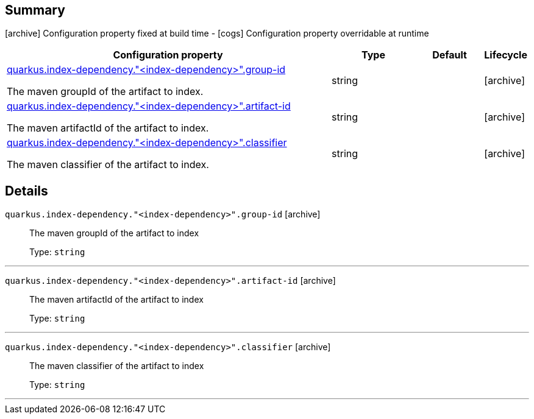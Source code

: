 == Summary

icon:archive[title=Fixed at build time] Configuration property fixed at build time - icon:cogs[title=Overridable at runtime]️ Configuration property overridable at runtime 

[.configuration-reference, cols="65,.^17,.^13,^.^5"]
|===
|Configuration property|Type|Default|Lifecycle

|<<quarkus.index-dependency.index-dependency.group-id, quarkus.index-dependency."<index-dependency>".group-id>>

The maven groupId of the artifact to index.|string 
|
| icon:archive[title=Fixed at build time]

|<<quarkus.index-dependency.index-dependency.artifact-id, quarkus.index-dependency."<index-dependency>".artifact-id>>

The maven artifactId of the artifact to index.|string 
|
| icon:archive[title=Fixed at build time]

|<<quarkus.index-dependency.index-dependency.classifier, quarkus.index-dependency."<index-dependency>".classifier>>

The maven classifier of the artifact to index.|string 
|
| icon:archive[title=Fixed at build time]
|===


== Details

[[quarkus.index-dependency.index-dependency.group-id]]
`quarkus.index-dependency."<index-dependency>".group-id` icon:archive[title=Fixed at build time]::
+
--
The maven groupId of the artifact to index

Type: `string` 
--

***

[[quarkus.index-dependency.index-dependency.artifact-id]]
`quarkus.index-dependency."<index-dependency>".artifact-id` icon:archive[title=Fixed at build time]::
+
--
The maven artifactId of the artifact to index

Type: `string` 
--

***

[[quarkus.index-dependency.index-dependency.classifier]]
`quarkus.index-dependency."<index-dependency>".classifier` icon:archive[title=Fixed at build time]::
+
--
The maven classifier of the artifact to index

Type: `string` 
--

***
